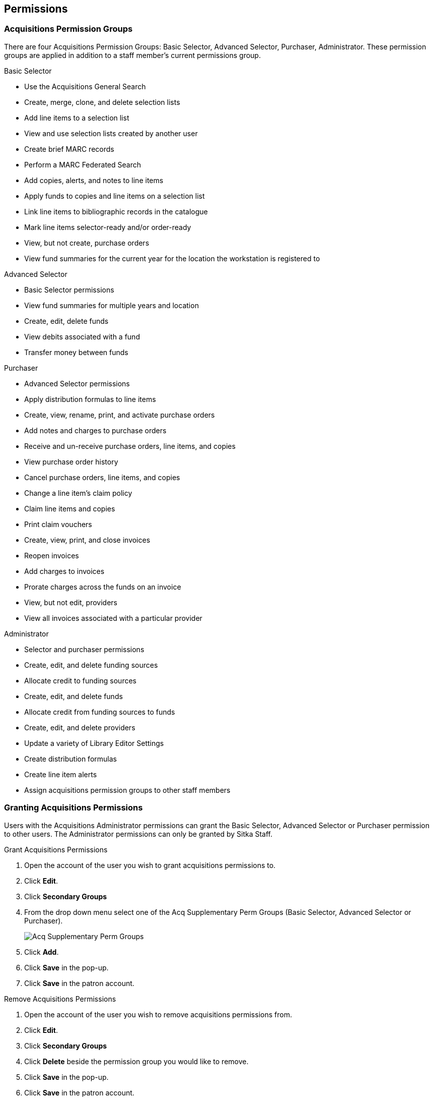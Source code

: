 Permissions
-----------
(((administration, permissions)))
(((permissions)))

Acquisitions Permission Groups
~~~~~~~~~~~~~~~~~~~~~~~~~~~~~~

There are four Acquisitions Permission Groups: Basic Selector, Advanced Selector, Purchaser, Administrator. These permission groups are applied in addition to a staff member's current permissions group.

.Basic Selector
* Use the Acquisitions General Search
* Create, merge, clone, and delete selection lists
* Add line items to a selection list
* View and use selection lists created by another user
* Create brief MARC records
* Perform a MARC Federated Search
* Add copies, alerts, and notes to line items
* Apply funds to copies and line items on a selection list
* Link line items to bibliographic records in the catalogue
* Mark line items selector-ready and/or order-ready
* View, but not create, purchase orders
* View fund summaries for the current year for the location the workstation is registered to

.Advanced Selector
* Basic Selector permissions
* View fund summaries for multiple years and location
* Create, edit, delete funds
* View debits associated with a fund
* Transfer money between funds

.Purchaser
* Advanced Selector permissions
* Apply distribution formulas to line items
* Create, view, rename, print, and activate purchase orders
* Add notes and charges to purchase orders
* Receive and un-receive purchase orders, line items, and copies
* View purchase order history
* Cancel purchase orders, line items, and copies
* Change a line item's claim policy
* Claim line items and copies
* Print claim vouchers
* Create, view, print, and close invoices
* Reopen invoices
* Add charges to invoices
* Prorate charges across the funds on an invoice
* View, but not edit, providers
* View all invoices associated with a particular provider

.Administrator
* Selector and purchaser permissions
* Create, edit, and delete funding sources
* Allocate credit to funding sources
* Create, edit, and delete funds
* Allocate credit from funding sources to funds
* Create, edit, and delete providers
* Update a variety of Library Editor Settings
* Create distribution formulas
* Create line item alerts
* Assign acquisitions permission groups to other staff members

Granting Acquisitions Permissions
~~~~~~~~~~~~~~~~~~~~~~~~~~~~~~~~~
(((administration, granting acquisitions permissions)))
(((granting acquisitions permissions)))

Users with the Acquisitions Administrator permissions can grant the Basic Selector, Advanced Selector or Purchaser permission to other users. The Administrator permissions can only be granted by Sitka Staff.

.Grant Acquisitions Permissions
. Open the account of the user you wish to grant acquisitions permissions to.
. Click *Edit*.
. Click *Secondary Groups*
. From the drop down menu select one of the Acq Supplementary Perm Groups (Basic Selector, Advanced Selector or Purchaser).
+
image::images/administration/acqsecondaryperms.png[Acq Supplementary Perm Groups]
+
. Click *Add*.
. Click *Save* in the pop-up.
. Click *Save* in the patron account.

.Remove Acquisitions Permissions
. Open the account of the user you wish to remove acquisitions permissions from.
. Click *Edit*.
. Click *Secondary Groups*
. Click *Delete* beside the permission group you would like to remove.
. Click *Save* in the pop-up.
. Click *Save* in the patron account.

NOTE: Acquisitions permissions groups only function as secondary groups. If an acquisitions permission group is set as a user's Main (Profile) Permission Group, that user will be unable to login to Evergreen.
